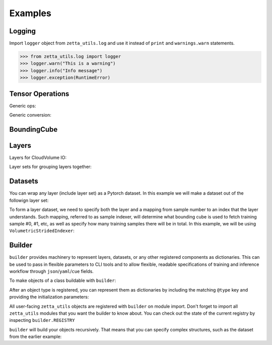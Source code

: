 ========
Examples
========

Logging
-------

Import ``logger`` object from ``zetta_utils.log`` and use it instead of ``print`` and ``warnings.warn`` statements.

.. code-block:: python

   >>> from zetta_utils.log import logger
   >>> logger.warn("This is a warning")
   >>> logger.info("Info message")
   >>> logger.exception(RuntimeError)


Tensor Operations
-----------------

Generic ops:

.. doctest::

   >>> from zetta_utils import tensor_ops
   >>> import numpy as np
   >>> a = np.ones((2, 2))
   >>> a = tensor_ops.unsqueeze(a)
   >>> print (a.shape)
   (1, 2, 2)


.. doctest::

   >>> from zetta_utils import tensor_ops
   >>> import torch
   >>> t = torch.ones((2, 2))
   >>> t = tensor_ops.unsqueeze(t)
   >>> print (t.shape)
   torch.Size([1, 2, 2])

Generic conversion:

.. doctest::

   >>> from zetta_utils import tensor_ops
   >>> import numpy as np
   >>> a = np.ones((2, 2))
   >>> a = tensor_ops.convert.to_torch(a)
   >>> print (type(a))
   <class 'torch.Tensor'>


.. doctest::

   >>> from zetta_utils import tensor_ops
   >>> import torch
   >>> t = torch.ones((2, 2))
   >>> t = tensor_ops.convert.to_torch(t)
   >>> print (type(t))
   <class 'torch.Tensor'>


BoundingCube
------------

.. doctest::

   >>> from zetta_utils.typing import Vec3D
   >>> from zetta_utils.bcube import BoundingCube
   >>> bcube = BoundingCube.from_coords(
   ...    start_coord=Vec3D(100, 100, 10),
   ...    end_coord=Vec3D(200, 200, 20),
   ...    resolution=Vec3D(4, 4, 40)
   ... )
   >>> print(bcube)
   BoundingBoxND(bounds=((400.0, 800.0), (400.0, 800.0), (400.0, 800.0)), unit='nm')
   >>> slices = bcube.to_slices(resolution=(16, 16, 100))
   >>> print(slices)
   (slice(25, 50, None), slice(25, 50, None), slice(4, 8, None))

Layers
------

Layers for CloudVolume IO:

.. doctest::
   >>> from zetta_utils.layer.volumetric.cloudvol import build_cv_layer
   >>> # Vanilla CloudVolume Analog
   >>> # Differences with Vanilla CV:
   >>> #   1. Read data type: ``torch.Tensor``.
   >>> #   2. Dimension order: CXYZ
   >>> cvl = build_cv_layer(
   ...    path="https://storage.googleapis.com/fafb_v15_aligned/v0/img/img_norm"
   ... )
   >>> data = cvl[(64, 64, 40), 1000:1100, 1000:1100, 2000:2001]
   >>> data.shape # channel, x, y, z
   torch.Size([1, 100, 100, 1])


   >>> from zetta_utils.layer.volumetric.cloudvol import build_cv_layer
   >>> from zetta_utils.typing import Vec3D
   >>> # Advanced features:
   >>> # Custom index resolution, desired resolution, data resolution
   >>> cvl = build_cv_layer(
   ...    path="https://storage.googleapis.com/fafb_v15_aligned/v0/img/img_norm",
   ...    default_desired_resolution=Vec3D(64, 64, 40),
   ...    index_resolution=Vec3D(4, 4, 40),
   ...    data_resolution=Vec3D(128, 128, 40),
   ...    interpolation_mode="img",
   ... )
   >>> data = cvl[16000:17600, 16000:17600, 2000:2001] # (4, 4, 40) indexing
   >>> data.shape # channel, x, y, z
   torch.Size([1, 100, 100, 1])

Layer sets for grouping layers together:

.. doctest::

   >>> from zetta_utils.typing import Vec3D
   >>> from zetta_utils.layer.volumetric.cloudvol import build_cv_layer
   >>> from zetta_utils.layer import build_layer_set
   >>> cvl_x0 = build_cv_layer(
   ...    path="https://storage.googleapis.com/fafb_v15_aligned/v0/img/img"
   ... )
   >>> cvl_x1 = build_cv_layer(
   ...    path="https://storage.googleapis.com/fafb_v15_aligned/v0/img/img_norm"
   ... )
   >>> # Combine the two layers
   >>> lset = build_layer_set(
   ...    layers={"img": cvl_x0, "img_norm": cvl_x1}
   ... )
   >>> # Create an index variable to index both
   >>> idx = (
   ...    Vec3D(64, 64, 40),
   ...    slice(1000, 1100),
   ...    slice(1000, 1100),
   ...    slice(2000, 2001),
   ... )
   >>> data_x0 = lset[Vec3D(64, 64, 40), 1000:1100, 1000:1100, 2000:2001]
   >>> print(list(data_x0.keys()))
   ['img', 'img_norm']
   >>> print(data_x0['img'].shape)
   torch.Size([1, 100, 100, 1])
   >>> # Select read layers as a part of the index
   >>> data_x1 = lset[('img', ), Vec3D(64, 64, 40), 1000:1100, 1000:1100, 2000:2001]
   >>> print(list(data_x1.keys()))
   ['img']


Datasets
--------

You can wrap any layer (include layer set) as a Pytorch dataset.
In this example we will make a dataset out of the followign layer set:

.. doctest::

   >>> from zetta_utils.layer.volumetric.cloudvol import build_cv_layer
   >>> from zetta_utils.layer import build_layer_set
   >>> lset = build_layer_set(layers={
   ...    'img': build_cv_layer(path="https://storage.googleapis.com/fafb_v15_aligned/v0/img/img"),
   ...    'img_norm': build_cv_layer(path="https://storage.googleapis.com/fafb_v15_aligned/v0/img/img_norm"),
   ... })

To form a layer dataset, we need to specify both the layer and a mapping from sample number to an index that the layer understands.
Such mapping, referred to as sample indexer, will determine what bounding cube is used to fetch training sample #0, #1, etc, as
well as specify how many training samples there will be in total.
In this example, we will be using ``VolumetricStridedIndexer``:

.. doctest::
   >>> from zetta_utils import training
   >>> from zetta_utils.typing import Vec3D
   >>> from zetta_utils.bcube import BoundingCube
   >>> from zetta_utils.layer.volumetric.cloudvol import build_cv_layer
   >>> from zetta_utils.layer import build_layer_set
   >>> indexer = training.datasets.sample_indexers.VolumetricStridedIndexer(
   ...    # Range over which to sample
   ...    bcube=BoundingCube.from_coords(
   ...       start_coord=Vec3D(1000, 1000, 2000),
   ...       end_coord=Vec3D(2000, 2000, 2100),
   ...       resolution=Vec3D(64, 64, 40)
   ...    ),
   ...    # How big each chunk will be
   ...    resolution=Vec3D(64, 64, 40),
   ...    chunk_size=Vec3D(128, 128, 1),
   ...    # How close together samples can be
   ...    stride=Vec3D(32, 32, 1),
   ...    # What resolution to get slices at
   ...    index_resolution=Vec3D(64, 64, 40),
   ...    # What to set as `desired_resolution` in the index
   ...    desired_resolution=Vec3D(64, 64, 40),
   ... )
   >>> print(len(indexer)) # total number of samples
   78400
   >>> print(indexer(0))
   (Vec3D(64., 64., 40.), slice(1000, 1128, None), slice(1000, 1128, None), slice(2000, 2001, None))
   >>> print(indexer(1))
   (Vec3D(64., 64., 40.), slice(1032, 1160, None), slice(1000, 1128, None), slice(2000, 2001, None))
   >>> print(indexer(78399))
   (Vec3D(64., 64., 40.), slice(1864, 1992, None), slice(1864, 1992, None), slice(2099, 2100, None))
   >>> dset = training.datasets.LayerDataset(
   ...    layer=lset,
   ...    sample_indexer=indexer,
   ... )
   >>> sample = dset[0]
   >>> print (list(sample.keys()))
   ['img', 'img_norm']
   >>> print (sample['img'].shape)
   torch.Size([1, 128, 128, 1])



Builder
-------

``builder`` provides machinery to represent layers, datasets, or any other registered components
as dictionaries. This can be used to pass in flexible parameters to CLI tools and to allow flexible,
readable specifications of training and inference workflow through ``json``/``yaml``/``cue`` fields.

To make objects of a class buildable with ``builder``:

.. doctest::

   >>> from zetta_utils import builder
   >>> @builder.register("MyClass")
   ... class MyClass:
   ...    def __init__(self, a):
   ...       self.a = a

After an object type is registered, you can represent them as dictionaries by including the matching ``@type`` key
and providing the initialization parameters:

.. doctest::

   >>> spec = {
   ...    "@type": "MyClass",
   ...    "a": 100
   ... }
   >>> obj = builder.build(spec)
   >>> print (type(obj))
   <class 'MyClass'>
   >>> print (obj.a)
   100

All user-facing ``zetta_utils`` objects are registered with ``builder`` on module import.
Don't forget to import all ``zetta_utils`` modules that you want the builder to know about.
You can check out the state of the current registry by inspecting ``builder.REGISTRY``

``builder`` will build your objects recursively. That means that you can specify complex structures,
such as the dataset from the earlier example:

.. doctest::

   >>> from zetta_utils import builder
   >>> from zetta_utils import  training
   >>> spec = {
   ...    "@type": "LayerDataset",
   ...    "layer": {
   ...       "@type": "build_layer_set",
   ...       "layers": {
   ...          "img": {"@type": "build_cv_layer", "path": "https://storage.googleapis.com/fafb_v15_aligned/v0/img/img"},
   ...          "img_norm": {"@type": "build_cv_layer", "path": "https://storage.googleapis.com/fafb_v15_aligned/v0/img/img_norm"}
   ...       }
   ...    },
   ...    "sample_indexer": {
   ...        "@type": "VolumetricStridedIndexer",
   ...        "bcube": {
   ...           "@type": "BoundingCube",
   ...           "start_coord": (1000, 1000, 2000),
   ...           "end_coord": (2000, 2000, 2100),
   ...           "resolution": (64, 64, 40),
   ...        },
   ...        "resolution": (64, 64, 40),
   ...        "chunk_size": (128, 128, 1),
   ...        "stride": (32, 32, 1),
   ...        "index_resolution": (64, 64, 40),
   ...        "desired_resolution": (64, 64, 40),
   ...    }
   ... }
   >>> dset = builder.build(spec)
   >>> sample = dset[0]
   >>> print (list(sample.keys()))
   ['img', 'img_norm']
   >>> print (sample['img'].shape)
   torch.Size([1, 128, 128, 1])
